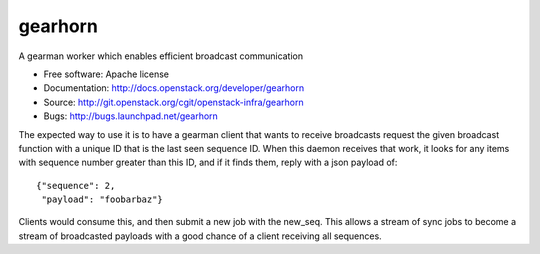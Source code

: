 ===============================
gearhorn
===============================


A gearman worker which enables efficient broadcast communication

* Free software: Apache license
* Documentation: http://docs.openstack.org/developer/gearhorn
* Source: http://git.openstack.org/cgit/openstack-infra/gearhorn
* Bugs: http://bugs.launchpad.net/gearhorn

The expected way to use it is to have a gearman client that wants to
receive broadcasts request the given broadcast function with a unique ID
that is the last seen sequence ID. When this daemon receives that work,
it looks for any items with sequence number greater than this ID, and
if it finds them, reply with a json payload of::

    {"sequence": 2,
     "payload": "foobarbaz"}

Clients would consume this, and then submit a new job with the
new_seq. This allows a stream of sync jobs to become a stream of
broadcasted payloads with a good chance of a client receiving all
sequences.

